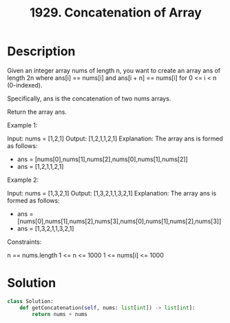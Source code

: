 :PROPERTIES:
:ID:       b4fbd151-1fd4-4eed-8c2c-770e17e69ba7
:END:
#+title: 1929. Concatenation of Array

* Description
Given an integer array nums of length n, you want to create an array ans of length 2n where ans[i] == nums[i] and ans[i + n] == nums[i] for 0 <= i < n (0-indexed).

Specifically, ans is the concatenation of two nums arrays.

Return the array ans.



Example 1:

Input: nums = [1,2,1]
Output: [1,2,1,1,2,1]
Explanation: The array ans is formed as follows:
- ans = [nums[0],nums[1],nums[2],nums[0],nums[1],nums[2]]
- ans = [1,2,1,1,2,1]
Example 2:

Input: nums = [1,3,2,1]
Output: [1,3,2,1,1,3,2,1]
Explanation: The array ans is formed as follows:
- ans = [nums[0],nums[1],nums[2],nums[3],nums[0],nums[1],nums[2],nums[3]]
- ans = [1,3,2,1,1,3,2,1]


Constraints:

n == nums.length
1 <= n <= 1000
1 <= nums[i] <= 1000

* Solution
#+BEGIN_SRC python
class Solution:
    def getConcatenation(self, nums: list[int]) -> list[int]:
        return nums + nums
#+END_SRC
